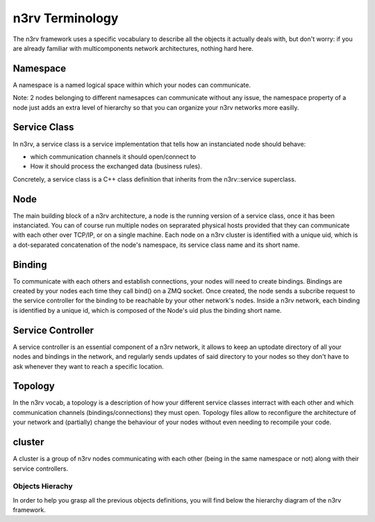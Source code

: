 n3rv Terminology
================

The n3rv framework uses a specific vocabulary to describe all the objects it 
actually deals with, but don't worry: if you are already familiar with 
multicomponents network architectures, nothing hard here.

Namespace
*********

A namespace is a named logical space within which your nodes can communicate. 

Note: 2 nodes belonging to different namesapces can communicate without any issue, the namespace
property of a node just adds an extra level of hierarchy so that you can organize your n3rv 
networks more easilly.

Service Class
*************

In n3rv, a service class is a service implementation that tells how an instanciated node 
should behave: 

- which communication channels it should open/connect to
- How it should process the exchanged data (business rules). 

Concretely, a service class is a C++ class definition that inherits from the n3rv::service 
superclass. 

Node
****

The main building block of a n3rv architecture, a node is the running version 
of a service class, once it has been instanciated. You can of course run multiple 
nodes on seprarated physical hosts provided that they can communicate with each other 
over TCP/IP, or on a single machine. Each node on a n3rv cluster is identified with a 
unique uid, which is a dot-separated concatenation of the node's namespace, its service class
name and its short name.

Binding
*******

To communicate with each others and establish connections, your nodes will need 
to create bindings. Bindings are created by your nodes each time they call bind() on a ZMQ socket.
Once created, the node sends a subcribe request to the service controller 
for the binding to be reachable by your other network's nodes. Inside a n3rv network, each binding 
is identified by a unique id, which is composed of the Node's uid plus the binding short name.

Service Controller
******************

A service controller is an essential component of a n3rv network, it allows to 
keep an uptodate directory of all your nodes and bindings in the network, and regularly 
sends updates of said directory to your nodes so they don't have to ask whenever they want to
reach a specific location.

Topology
********

In the n3rv vocab, a topology is a description of how your different service classes interract
with each other and which communication channels (bindings/connections) they must open.
Topology files allow to reconfigure the architecture of your network and (partially) change 
the behaviour of your nodes without even needing to recompile your code.

cluster
*******

A cluster is a group of n3rv nodes communicating with each other (being in the same namespace or not) 
along with their service controllers.

Objects Hierachy
----------------

In order to help you grasp all the previous objects definitions, 
you will find below the hierarchy diagram of the n3rv framework.

